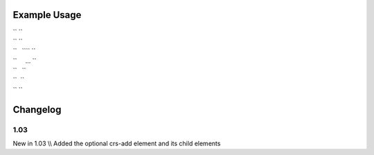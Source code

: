 
.. raw:: mediawiki

   {{for revision 1.03}}

Example Usage
^^^^^^^^^^^^^

| `` ``\ 
| `` ``
| ``   ``\ \ `` ``
| ``     ... ``
| ``   ``\ 
| ``  ``
| `` ``\ 

Changelog
^^^^^^^^^

1.03
~~~~

New in 1.03 \\\\ Added the optional crs-add element and its child
elements
